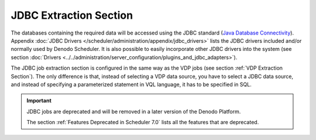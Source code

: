 =======================
JDBC Extraction Section
=======================

The databases containing the required data will be accessed using the
JDBC standard (`Java Database Connectivity <https://www.oracle.com/technetwork/java/javase/jdbc/index.html>`_).
Appendix :doc:`JDBC Drivers </scheduler/administration/appendix/jdbc_drivers>` lists the JDBC drivers included and/or normally used
by Denodo Scheduler. It is also possible to easily incorporate other JDBC
drivers into the system (see section :doc:`Drivers <../../administration/server_configuration/plugins_and_jdbc_adapters>`).

The JDBC job extraction section is configured in the same way as the VDP
jobs (see section :ref:`VDP Extraction Section`).
The only difference is that, instead of selecting a VDP data source, you
have to select a JDBC data source, and instead of specifying a
parameterized statement in VQL language, it has to be specified in SQL.

.. important:: JDBC jobs are deprecated and will be removed in a later version of the Denodo Platform.
   
   The section :ref:`Features Deprecated in Scheduler 7.0` lists all the features that are deprecated.